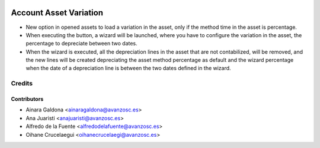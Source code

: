 .. image:: https://img.shields.io/badge/licence-AGPL--3-blue.svg
   :target: http://www.gnu.org/licenses/agpl-3.0-standalone.html
   :alt: License: AGPL-3

=======================
Account Asset Variation
=======================

* New option in opened assets to load a variation in the asset, only if the
  method time in the asset is percentage.
* When executing the button, a wizard will be launched, where you have to
  configure the variation in the asset, the percentage to depreciate between
  two dates.
* When the wizard is executed, all the depreciation lines in the asset that are
  not contabilized, will be removed, and the new lines will be created
  depreciating the asset method percentage as default and the wizard percentage
  when the date of a depreciation line is between the two dates defined in the 
  wizard.


Credits
=======

Contributors
------------
* Ainara Galdona <ainaragaldona@avanzosc.es>
* Ana Juaristi <anajuaristi@avanzosc.es>
* Alfredo de la Fuente <alfredodelafuente@avanzosc.es>
* Oihane Crucelaegui <oihanecrucelaegi@avanzosc.es>
